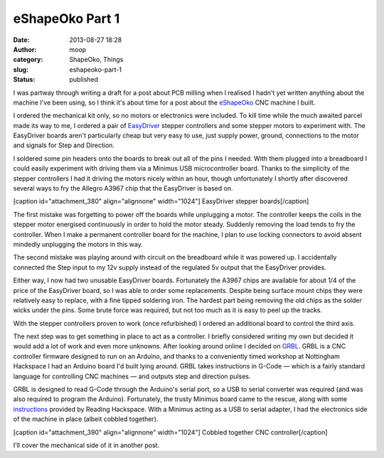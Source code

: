 eShapeOko Part 1
################
:date: 2013-08-27 18:28
:author: moop
:category: ShapeOko, Things
:slug: eshapeoko-part-1
:status: published

I was partway through writing a draft for a post about PCB milling when
I realised I hadn't yet written anything about the machine I've been
using, so I think it's about time for a post about the
`eShapeOko <http://www.makerslideeurope.com/eshapeoko-kits.html>`__ CNC
machine I built.

I ordered the mechanical kit only, so no motors or electronics were
included. To kill time while the much awaited parcel made its way to me,
I ordered a pair of `EasyDriver <http://schmalzhaus.com/EasyDriver/>`__
stepper controllers and some stepper motors to experiment with. The
EasyDriver boards aren't particularly cheap but very easy to use, just
supply power, ground, connections to the motor and signals for Step and
Direction.

I soldered some pin headers onto the boards to break out all of the pins
I needed. With them plugged into a breadboard I could easily experiment
with driving them via a Minimus USB microcontroller board. Thanks to the
simplicity of the stepper controllers I had it driving the motors nicely
within an hour, though unfortunately I shortly after discovered several
ways to fry the Allegro A3967 chip that the EasyDriver is based on.

[caption id="attachment\_380" align="alignnone"
width="1024"]\ |EasyDriver stepper boards| EasyDriver stepper
boards[/caption]

The first mistake was forgetting to power off the boards while
unplugging a motor. The controller keeps the coils in the stepper motor
energised continuously in order to hold the motor steady. Suddenly
removing the load tends to fry the controller. When I make a permanent
controller board for the machine, I plan to use locking connectors to
avoid absent mindedly unplugging the motors in this way.

The second mistake was playing around with circuit on the breadboard
while it was powered up. I accidentally connected the Step input to my
12v supply instead of the regulated 5v output that the EasyDriver
provides.

Either way, I now had two unusable EasyDriver boards. Fortunately the
A3967 chips are available for about 1/4 of the price of the EasyDriver
board, so I was able to order some replacements. Despite being surface
mount chips they were relatively easy to replace, with a fine tipped
soldering iron. The hardest part being removing the old chips as the
solder wicks under the pins. Some brute force was required, but not too
much as it is easy to peel up the tracks.

With the stepper controllers proven to work (once refurbished) I ordered
an additional board to control the third axis.

The next step was to get something in place to act as a controller. I
briefly considered writing my own but decided it would add a lot of work
and even more unknowns. After looking around online I decided on
`GRBL <https://github.com/grbl/grbl>`__. GRBL is a CNC controller
firmware designed to run on an Arduino, and thanks to a conveniently
timed workshop at Nottingham Hackspace I had an Arduino board I'd built
lying around. GRBL takes instructions in G-Code — which is a fairly
standard language for controlling CNC machines — and outputs step and
direction pulses.

GRBL is designed to read G-Code through the Arduino's serial port, so a
USB to serial converter was required (and was also required to program
the Arduino). Fortunately, the trusty Minimus board came to the rescue,
along with some
`instructions <http://rlab.org.uk/wiki/Projects/Minimus#USB_To_Serial_Project>`__
provided by Reading Hackspace. With a Minimus acting as a USB to serial
adapter, I had the electronics side of the machine in place (albeit
cobbled together).

[caption id="attachment\_390" align="alignnone" width="1024"]\ |Cobbled
together CNC controller| Cobbled together CNC controller[/caption]

I'll cover the mechanical side of it in another post.

.. |EasyDriver stepper boards| image:: http://www.moop.org.uk/wp-content/uploads/2013/08/2013-03-01-06.31.13.jpg
   :class: size-full wp-image-380
   :width: 1024px
   :height: 613px
   :target: http://www.moop.org.uk/index.php/2013/08/27/eshapeoko-part-1/2013-03-01-06-31-13/
.. |Cobbled together CNC controller| image:: http://www.moop.org.uk/wp-content/uploads/2013/08/2013-04-06-13.00.37.jpg
   :class: size-full wp-image-390
   :width: 1024px
   :height: 613px
   :target: http://www.moop.org.uk/index.php/2013/08/27/eshapeoko-part-1/2013-04-06-13-00-37/

